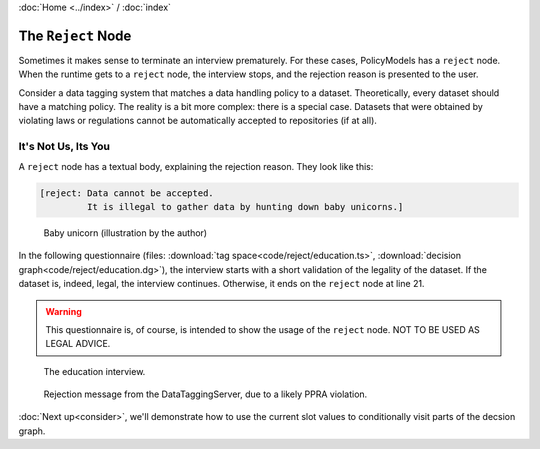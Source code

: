 :doc:`Home <../index>` / :doc:`index`

====================
The ``Reject`` Node
====================

Sometimes it makes sense to terminate an interview prematurely. For these cases, PolicyModels has a ``reject`` node. When the runtime gets to a ``reject`` node, the interview stops, and the rejection reason is presented to the user.

Consider a data tagging system that matches a data handling policy to a dataset. Theoretically, every dataset should have a matching policy. The reality is a bit more complex: there is a special case. Datasets that were obtained by violating laws or regulations cannot be automatically accepted to repositories (if at all).


---------------------
It's Not Us, Its You
---------------------

A ``reject`` node has a textual body, explaining the rejection reason. They look like this:

.. code ::

  [reject: Data cannot be accepted.
           It is illegal to gather data by hunting down baby unicorns.]


.. figure:: img/baby-unicorn.png

  Baby unicorn (illustration by the author)


In the following questionnaire (files: :download:`tag space<code/reject/education.ts>`, :download:`decision graph<code/reject/education.dg>`), the interview starts with a short validation of the legality of the dataset. If the dataset is, indeed, legal, the interview continues. Otherwise, it ends on the ``reject`` node at line 21.


.. literalinclude :: code/reject/education.dg
  :emphasize-lines: 21-22
  :linenos:



.. warning :: This questionnaire is, of course, is intended to show the usage of the ``reject`` node. NOT TO BE USED AS LEGAL ADVICE.


.. figure :: img/education.png

  The education interview.


.. figure :: img/rejection.png

  Rejection message from the DataTaggingServer, due to a likely PPRA violation.


:doc:`Next up<consider>`, we'll demonstrate how to use the current slot values to conditionally visit parts of the decsion graph.
